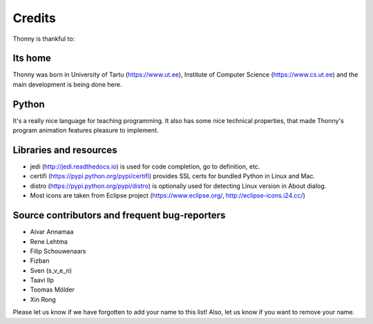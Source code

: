 =======
Credits
=======

Thonny is thankful to:

Its home
--------
Thonny was born in University of Tartu (https://www.ut.ee), Institute of Computer Science (https://www.cs.ut.ee) and the main development is being done here.

Python
------
It's a really nice language for teaching programming. It also has some nice technical properties, that made Thonny's program animation features pleasure to implement.

Libraries and resources
-----------------------
* jedi (http://jedi.readthedocs.io) is used for code completion, go to definition, etc.
* certifi (https://pypi.python.org/pypi/certifi) provides SSL certs for bundled Python in Linux and Mac.
* distro (https://pypi.python.org/pypi/distro) is optionally used for detecting Linux version in About dialog.
* Most icons are taken from Eclipse project (https://www.eclipse.org/, http://eclipse-icons.i24.cc/)

Source contributors and frequent bug-reporters
----------------------------------------------
* Aivar Annamaa
* Rene Lehtma
* Filip Schouwenaars
* Fizban
* Sven (s_v_e_n)
* Taavi Ilp
* Toomas Mölder
* Xin Rong

Please let us know if we have forgotten to add your name to this list! Also, let us know if you want to remove your name.